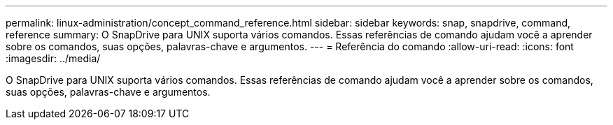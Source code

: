 ---
permalink: linux-administration/concept_command_reference.html 
sidebar: sidebar 
keywords: snap, snapdrive, command, reference 
summary: O SnapDrive para UNIX suporta vários comandos. Essas referências de comando ajudam você a aprender sobre os comandos, suas opções, palavras-chave e argumentos. 
---
= Referência do comando
:allow-uri-read: 
:icons: font
:imagesdir: ../media/


[role="lead"]
O SnapDrive para UNIX suporta vários comandos. Essas referências de comando ajudam você a aprender sobre os comandos, suas opções, palavras-chave e argumentos.
